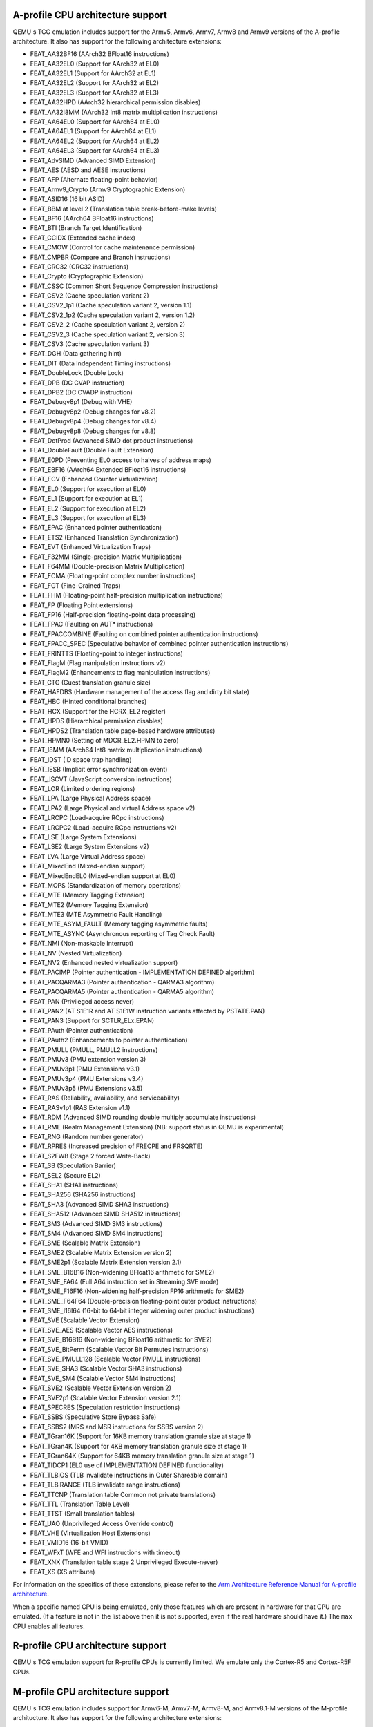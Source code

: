 .. _Arm Emulation:

A-profile CPU architecture support
==================================

QEMU's TCG emulation includes support for the Armv5, Armv6, Armv7,
Armv8 and Armv9 versions of the A-profile architecture. It also has support for
the following architecture extensions:

- FEAT_AA32BF16 (AArch32 BFloat16 instructions)
- FEAT_AA32EL0 (Support for AArch32 at EL0)
- FEAT_AA32EL1 (Support for AArch32 at EL1)
- FEAT_AA32EL2 (Support for AArch32 at EL2)
- FEAT_AA32EL3 (Support for AArch32 at EL3)
- FEAT_AA32HPD (AArch32 hierarchical permission disables)
- FEAT_AA32I8MM (AArch32 Int8 matrix multiplication instructions)
- FEAT_AA64EL0 (Support for AArch64 at EL0)
- FEAT_AA64EL1 (Support for AArch64 at EL1)
- FEAT_AA64EL2 (Support for AArch64 at EL2)
- FEAT_AA64EL3 (Support for AArch64 at EL3)
- FEAT_AdvSIMD (Advanced SIMD Extension)
- FEAT_AES (AESD and AESE instructions)
- FEAT_AFP (Alternate floating-point behavior)
- FEAT_Armv9_Crypto (Armv9 Cryptographic Extension)
- FEAT_ASID16 (16 bit ASID)
- FEAT_BBM at level 2 (Translation table break-before-make levels)
- FEAT_BF16 (AArch64 BFloat16 instructions)
- FEAT_BTI (Branch Target Identification)
- FEAT_CCIDX (Extended cache index)
- FEAT_CMOW (Control for cache maintenance permission)
- FEAT_CMPBR (Compare and Branch instructions)
- FEAT_CRC32 (CRC32 instructions)
- FEAT_Crypto (Cryptographic Extension)
- FEAT_CSSC (Common Short Sequence Compression instructions)
- FEAT_CSV2 (Cache speculation variant 2)
- FEAT_CSV2_1p1 (Cache speculation variant 2, version 1.1)
- FEAT_CSV2_1p2 (Cache speculation variant 2, version 1.2)
- FEAT_CSV2_2 (Cache speculation variant 2, version 2)
- FEAT_CSV2_3 (Cache speculation variant 2, version 3)
- FEAT_CSV3 (Cache speculation variant 3)
- FEAT_DGH (Data gathering hint)
- FEAT_DIT (Data Independent Timing instructions)
- FEAT_DoubleLock (Double Lock)
- FEAT_DPB (DC CVAP instruction)
- FEAT_DPB2 (DC CVADP instruction)
- FEAT_Debugv8p1 (Debug with VHE)
- FEAT_Debugv8p2 (Debug changes for v8.2)
- FEAT_Debugv8p4 (Debug changes for v8.4)
- FEAT_Debugv8p8 (Debug changes for v8.8)
- FEAT_DotProd (Advanced SIMD dot product instructions)
- FEAT_DoubleFault (Double Fault Extension)
- FEAT_E0PD (Preventing EL0 access to halves of address maps)
- FEAT_EBF16 (AArch64 Extended BFloat16 instructions)
- FEAT_ECV (Enhanced Counter Virtualization)
- FEAT_EL0 (Support for execution at EL0)
- FEAT_EL1 (Support for execution at EL1)
- FEAT_EL2 (Support for execution at EL2)
- FEAT_EL3 (Support for execution at EL3)
- FEAT_EPAC (Enhanced pointer authentication)
- FEAT_ETS2 (Enhanced Translation Synchronization)
- FEAT_EVT (Enhanced Virtualization Traps)
- FEAT_F32MM (Single-precision Matrix Multiplication)
- FEAT_F64MM (Double-precision Matrix Multiplication)
- FEAT_FCMA (Floating-point complex number instructions)
- FEAT_FGT (Fine-Grained Traps)
- FEAT_FHM (Floating-point half-precision multiplication instructions)
- FEAT_FP (Floating Point extensions)
- FEAT_FP16 (Half-precision floating-point data processing)
- FEAT_FPAC (Faulting on AUT* instructions)
- FEAT_FPACCOMBINE (Faulting on combined pointer authentication instructions)
- FEAT_FPACC_SPEC (Speculative behavior of combined pointer authentication instructions)
- FEAT_FRINTTS (Floating-point to integer instructions)
- FEAT_FlagM (Flag manipulation instructions v2)
- FEAT_FlagM2 (Enhancements to flag manipulation instructions)
- FEAT_GTG (Guest translation granule size)
- FEAT_HAFDBS (Hardware management of the access flag and dirty bit state)
- FEAT_HBC (Hinted conditional branches)
- FEAT_HCX (Support for the HCRX_EL2 register)
- FEAT_HPDS (Hierarchical permission disables)
- FEAT_HPDS2 (Translation table page-based hardware attributes)
- FEAT_HPMN0 (Setting of MDCR_EL2.HPMN to zero)
- FEAT_I8MM (AArch64 Int8 matrix multiplication instructions)
- FEAT_IDST (ID space trap handling)
- FEAT_IESB (Implicit error synchronization event)
- FEAT_JSCVT (JavaScript conversion instructions)
- FEAT_LOR (Limited ordering regions)
- FEAT_LPA (Large Physical Address space)
- FEAT_LPA2 (Large Physical and virtual Address space v2)
- FEAT_LRCPC (Load-acquire RCpc instructions)
- FEAT_LRCPC2 (Load-acquire RCpc instructions v2)
- FEAT_LSE (Large System Extensions)
- FEAT_LSE2 (Large System Extensions v2)
- FEAT_LVA (Large Virtual Address space)
- FEAT_MixedEnd (Mixed-endian support)
- FEAT_MixedEndEL0 (Mixed-endian support at EL0)
- FEAT_MOPS (Standardization of memory operations)
- FEAT_MTE (Memory Tagging Extension)
- FEAT_MTE2 (Memory Tagging Extension)
- FEAT_MTE3 (MTE Asymmetric Fault Handling)
- FEAT_MTE_ASYM_FAULT (Memory tagging asymmetric faults)
- FEAT_MTE_ASYNC (Asynchronous reporting of Tag Check Fault)
- FEAT_NMI (Non-maskable Interrupt)
- FEAT_NV (Nested Virtualization)
- FEAT_NV2 (Enhanced nested virtualization support)
- FEAT_PACIMP (Pointer authentication - IMPLEMENTATION DEFINED algorithm)
- FEAT_PACQARMA3 (Pointer authentication - QARMA3 algorithm)
- FEAT_PACQARMA5 (Pointer authentication - QARMA5 algorithm)
- FEAT_PAN (Privileged access never)
- FEAT_PAN2 (AT S1E1R and AT S1E1W instruction variants affected by PSTATE.PAN)
- FEAT_PAN3 (Support for SCTLR_ELx.EPAN)
- FEAT_PAuth (Pointer authentication)
- FEAT_PAuth2 (Enhancements to pointer authentication)
- FEAT_PMULL (PMULL, PMULL2 instructions)
- FEAT_PMUv3 (PMU extension version 3)
- FEAT_PMUv3p1 (PMU Extensions v3.1)
- FEAT_PMUv3p4 (PMU Extensions v3.4)
- FEAT_PMUv3p5 (PMU Extensions v3.5)
- FEAT_RAS (Reliability, availability, and serviceability)
- FEAT_RASv1p1 (RAS Extension v1.1)
- FEAT_RDM (Advanced SIMD rounding double multiply accumulate instructions)
- FEAT_RME (Realm Management Extension) (NB: support status in QEMU is experimental)
- FEAT_RNG (Random number generator)
- FEAT_RPRES (Increased precision of FRECPE and FRSQRTE)
- FEAT_S2FWB (Stage 2 forced Write-Back)
- FEAT_SB (Speculation Barrier)
- FEAT_SEL2 (Secure EL2)
- FEAT_SHA1 (SHA1 instructions)
- FEAT_SHA256 (SHA256 instructions)
- FEAT_SHA3 (Advanced SIMD SHA3 instructions)
- FEAT_SHA512 (Advanced SIMD SHA512 instructions)
- FEAT_SM3 (Advanced SIMD SM3 instructions)
- FEAT_SM4 (Advanced SIMD SM4 instructions)
- FEAT_SME (Scalable Matrix Extension)
- FEAT_SME2 (Scalable Matrix Extension version 2)
- FEAT_SME2p1 (Scalable Matrix Extension version 2.1)
- FEAT_SME_B16B16 (Non-widening BFloat16 arithmetic for SME2)
- FEAT_SME_FA64 (Full A64 instruction set in Streaming SVE mode)
- FEAT_SME_F16F16 (Non-widening half-precision FP16 arithmetic for SME2)
- FEAT_SME_F64F64 (Double-precision floating-point outer product instructions)
- FEAT_SME_I16I64 (16-bit to 64-bit integer widening outer product instructions)
- FEAT_SVE (Scalable Vector Extension)
- FEAT_SVE_AES (Scalable Vector AES instructions)
- FEAT_SVE_B16B16 (Non-widening BFloat16 arithmetic for SVE2)
- FEAT_SVE_BitPerm (Scalable Vector Bit Permutes instructions)
- FEAT_SVE_PMULL128 (Scalable Vector PMULL instructions)
- FEAT_SVE_SHA3 (Scalable Vector SHA3 instructions)
- FEAT_SVE_SM4 (Scalable Vector SM4 instructions)
- FEAT_SVE2 (Scalable Vector Extension version 2)
- FEAT_SVE2p1 (Scalable Vector Extension version 2.1)
- FEAT_SPECRES (Speculation restriction instructions)
- FEAT_SSBS (Speculative Store Bypass Safe)
- FEAT_SSBS2 (MRS and MSR instructions for SSBS version 2)
- FEAT_TGran16K (Support for 16KB memory translation granule size at stage 1)
- FEAT_TGran4K (Support for 4KB memory translation granule size at stage 1)
- FEAT_TGran64K (Support for 64KB memory translation granule size at stage 1)
- FEAT_TIDCP1 (EL0 use of IMPLEMENTATION DEFINED functionality)
- FEAT_TLBIOS (TLB invalidate instructions in Outer Shareable domain)
- FEAT_TLBIRANGE (TLB invalidate range instructions)
- FEAT_TTCNP (Translation table Common not private translations)
- FEAT_TTL (Translation Table Level)
- FEAT_TTST (Small translation tables)
- FEAT_UAO (Unprivileged Access Override control)
- FEAT_VHE (Virtualization Host Extensions)
- FEAT_VMID16 (16-bit VMID)
- FEAT_WFxT (WFE and WFI instructions with timeout)
- FEAT_XNX (Translation table stage 2 Unprivileged Execute-never)
- FEAT_XS (XS attribute)

For information on the specifics of these extensions, please refer
to the `Arm Architecture Reference Manual for A-profile architecture
<https://developer.arm.com/documentation/ddi0487/latest>`_.

When a specific named CPU is being emulated, only those features which
are present in hardware for that CPU are emulated. (If a feature is
not in the list above then it is not supported, even if the real
hardware should have it.) The ``max`` CPU enables all features.

R-profile CPU architecture support
==================================

QEMU's TCG emulation support for R-profile CPUs is currently limited.
We emulate only the Cortex-R5 and Cortex-R5F CPUs.

M-profile CPU architecture support
==================================

QEMU's TCG emulation includes support for Armv6-M, Armv7-M, Armv8-M, and
Armv8.1-M versions of the M-profile architucture.  It also has support
for the following architecture extensions:

- FP (Floating-point Extension)
- FPCXT (FPCXT access instructions)
- HP (Half-precision floating-point instructions)
- LOB (Low Overhead loops and Branch future)
- M (Main Extension)
- MPU (Memory Protection Unit Extension)
- PXN (Privileged Execute Never)
- RAS (Reliability, Serviceability and Availability): "minimum RAS Extension" only
- S (Security Extension)
- ST (System Timer Extension)

For information on the specifics of these extensions, please refer
to the `Armv8-M Arm Architecture Reference Manual
<https://developer.arm.com/documentation/ddi0553/latest>`_.

When a specific named CPU is being emulated, only those features which
are present in hardware for that CPU are emulated. (If a feature is
not in the list above then it is not supported, even if the real
hardware should have it.) There is no equivalent of the ``max`` CPU for
M-profile.
